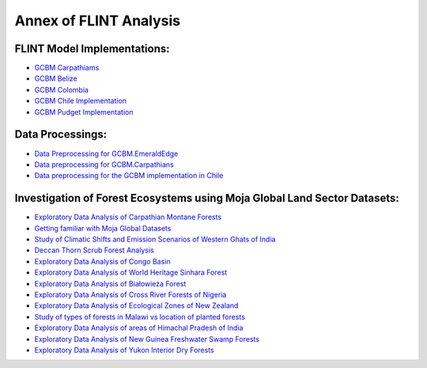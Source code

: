 Annex of FLINT Analysis
=======================

FLINT Model Implementations:
----------------------------

-   `GCBM Carpathiams <https://github.com/moja-global/GCBM.Carpathians>`__

-   `GCBM Belize <https://github.com/moja-global/GCBM.Belize>`__

-   `GCBM Colombia <https://github.com/moja-global/GCBM.Colombia>`__

-   `GCBM Chile Implementation <https://github.com/moja-global/GCBM.Colombia>`__

-   `GCBM Pudget Implementation <https://github.com/mHienp/GCBM.Puget>`__ 

Data Processings:
-----------------

-   `Data Preprocessing for GCBM.EmeraldEdge <https://github.com/mHienp/GCBM.EmeraldEdge.Data>`__ 

-   `Data preprocessing for GCBM.Carpathians <https://github.com/derha/GCBM.Carpathians.Data>`__ 

-   `Data preprocessing for the GCBM implementation in Chile <https://github.com/moja-global/GCBM.Chile.Data_Preprocessing>`__ 

Investigation of Forest Ecosystems using Moja Global Land Sector Datasets:
--------------------------------------------------------------------------

-   `Exploratory Data Analysis of Carpathian Montane Forests <https://github.com/derha/moja-global/blob/main/carpathian_montane_forests.ipynb>`__

-   `Getting familiar with Moja Global Datasets <https://github.com/Shubhams-2002/MojaGlobalDatasets/blob/main/Moja_global_datasets_done.ipynb>`__

-   `Study of Climatic Shifts and Emission Scenarios of Western Ghats of India <https://github.com/Shubhams-2002/MojaGlobalDatasets/blob/main/WesternGhats.ipynb>`__

-   `Deccan Thorn Scrub Forest Analysis <https://github.com/anamika-yadav99/moja-global_task/blob/main/Forest_analysis.ipynb>`__

-   `Exploratory Data Analysis of Congo Basin <https://github.com/saranda-2811/moja-global22/blob/main/moja_global_forest1.ipynb>`__

-   `Exploratory Data Analysis of World Heritage Sinhara Forest <https://github.com/thushariii/MojaGlobal2022/blob/main/sinharaja_Rain_forest.ipynb>`__

-   `Exploratory Data Analysis of Białowieża Forest <https://github.com/coloeus-monedula/moja-global-22/blob/main/forest.ipynb>`__

-   `Exploratory Data Analysis of Cross River Forests of Nigeria <https://github.com/Boluwape/Outreachy_Boluwape_2022./tree/main/2022-10_Contribution-Outreachy>`__

-   `Exploratory Data Analysis of Ecological Zones of New Zealand <https://github.com/maazingly/Outreachy-mojaglobal-EDA-NZ/blob/main/Geo%20EDA%20-%20New%20Zealand.ipynb>`__

-   `Study of types of forests in Malawi vs location of planted forests <https://github.com/Iman-L/Outreachy_iman_linje_2022/blob/main/2.%20Forest%20Types%20of%20Malawi.ipynb>`__

-   `Exploratory Data Analysis of areas of Himachal Pradesh of India <https://github.com/aldeav/Outreachy_Ananyashree_2022/blob/main/1_Data_Analysis.ipynb>`__

-   `Exploratory Data Analysis of New Guinea Freshwater Swamp Forests <https://github.com/Hafsah2020/Outreachy_Hafsah_Anibaba_2022/blob/main/favourite_forest_analysis.md>`__

-   `Exploratory Data Analysis of Yukon Interior Dry Forests <https://github.com/mHienp/mojaglobal/blob/main/Yukon%20Interior%20dry%20forests.ipynb>`__
